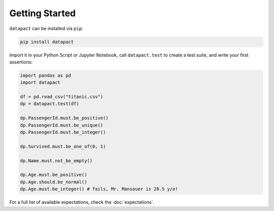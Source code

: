 Getting Started
===============

``datapact`` can be installed via ``pip``:

.. code:: sh

   pip install datapact

Import it in your Python Script or Jupyter Notebook, call ``datapact.test`` to create a test suite,
and write your first assertions:

.. code:: python

   import pandas as pd
   import datapact

   df = pd.read_csv("titanic.csv")
   dp = datapact.test(df)

   dp.PassengerId.must.be_positive()
   dp.PassengerId.must.be_unique()
   dp.PassengerId.must.be_integer()

   dp.Survived.must.be_one_of(0, 1)

   dp.Name.must.not_be_empty()

   dp.Age.must.be_positive()
   dp.Age.should.be_normal()
   dp.Age.must.be_integer() # fails, Mr. Mansouer is 28.5 y/o!

For a full list of available expectations, check the :doc:`expectations`.
